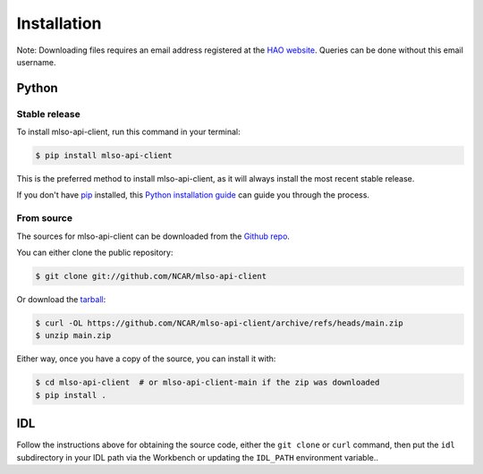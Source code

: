 .. highlight:: shell

============
Installation
============

Note: Downloading files requires an email address registered at the
`HAO website`_. Queries can be done without this email username.

.. _HAO website: https://registration.hao.ucar.edu


Python
------

Stable release
^^^^^^^^^^^^^^

To install mlso-api-client, run this command in your terminal:

.. code-block:: console

    $ pip install mlso-api-client

This is the preferred method to install mlso-api-client, as it will always install the most recent stable release.

If you don't have `pip`_ installed, this `Python installation guide`_ can guide
you through the process.

.. _pip: https://pip.pypa.io
.. _Python installation guide: http://docs.python-guide.org/en/latest/starting/installation/


From source
^^^^^^^^^^^

The sources for mlso-api-client can be downloaded from the `Github repo`_.

You can either clone the public repository:

.. code-block:: console

    $ git clone git://github.com/NCAR/mlso-api-client

Or download the `tarball`_:

.. code-block:: console

    $ curl -OL https://github.com/NCAR/mlso-api-client/archive/refs/heads/main.zip
    $ unzip main.zip

Either way, once you have a copy of the source, you can install it with:

.. code-block:: console

    $ cd mlso-api-client  # or mlso-api-client-main if the zip was downloaded
    $ pip install .


.. _Github repo: https://github.com/NCAR/mlso-api-client
.. _tarball: https://github.com/NCAR/mlso-api-client/tarball/master


IDL
---

Follow the instructions above for obtaining the source code, either the
``git clone`` or ``curl`` command, then put the ``idl`` subdirectory in your
IDL path via the Workbench or updating the ``IDL_PATH`` environment variable..
